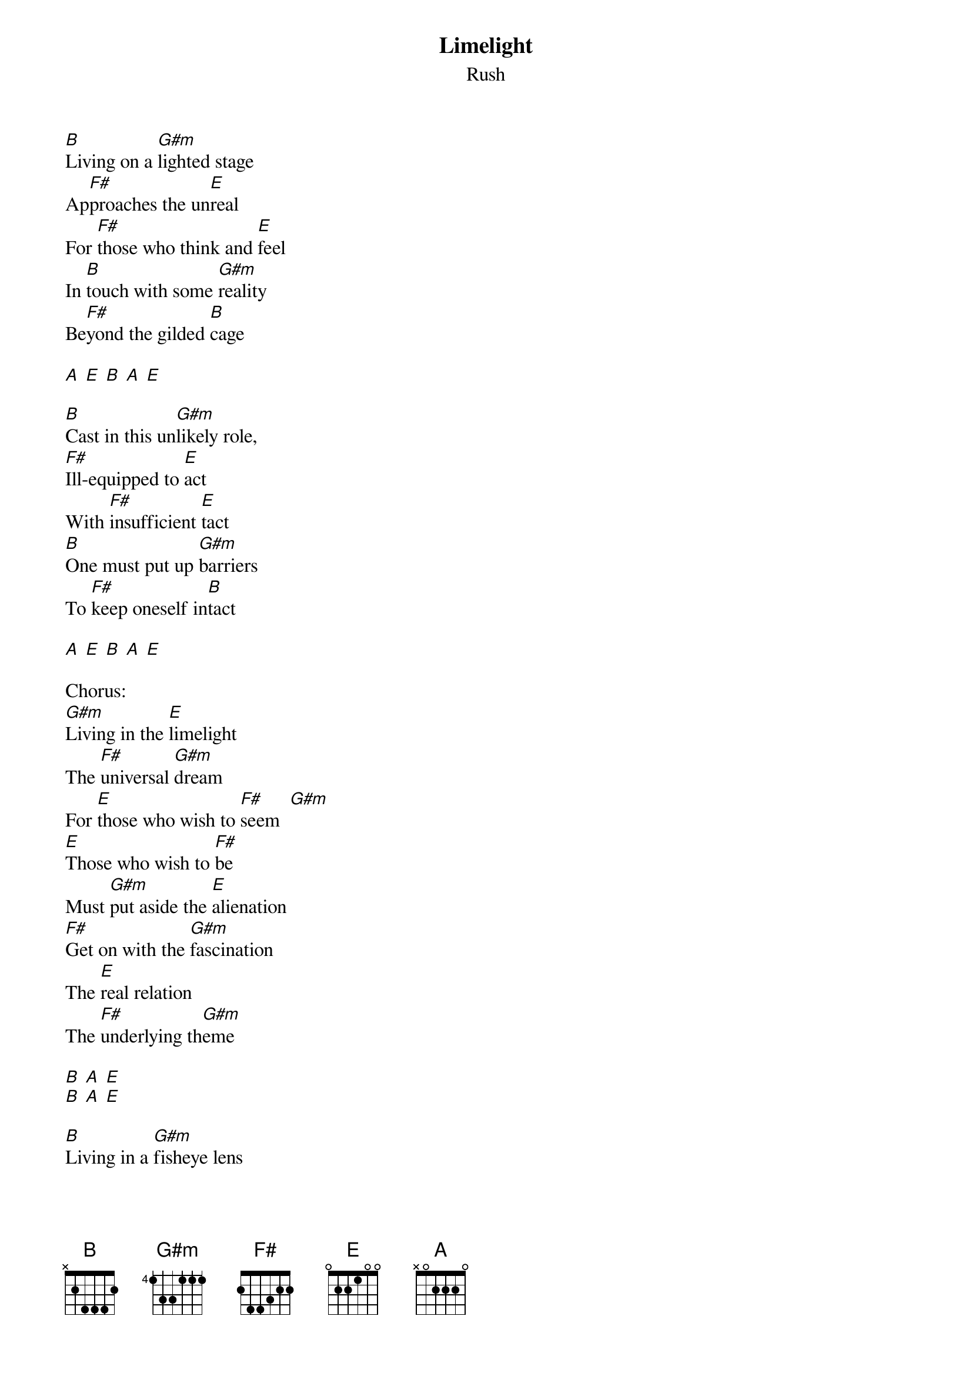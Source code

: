 {t:Limelight}
{st:Rush}

[B]Living on a [G#m]lighted stage
Ap[F#]proaches the un[E]real
For [F#]those who think and [E]feel
In [B]touch with some [G#m]reality
Be[F#]yond the gilded [B]cage

[A] [E] [B] [A] [E]

[B]Cast in this un[G#m]likely role,
[F#]Ill-equipped to [E]act
With [F#]insufficient [E]tact
[B]One must put up [G#m]barriers
To [F#]keep oneself in[B]tact

[A] [E] [B] [A] [E]

Chorus:
[G#m]Living in the [E]limelight
The [F#]universal [G#m]dream
For [E]those who wish to [F#]seem  [G#m]
[E]Those who wish to [F#]be
Must [G#m]put aside the [E]alienation
[F#]Get on with the [G#m]fascination
The [E]real relation
The [F#]underlying th[G#m]eme

[B] [A] [E]
[B] [A] [E]

[B]Living in a [G#m]fisheye lens
Caught [F#]in the camera [E]eye
I [F#]have no heart to [E]lie
I [B]can't pretend a [G#m]stranger
Is a [F#]long-awaited [B]frien[A]d

[E] [B] [A] [E]

[B]All the world's in[G#m]deed a stage
And [F#]we are merely p[E]layers
Per[F#]formers and port[E]rayers
[B]Each another's [G#m]audience
Out[F#]side the gilded [B]cage

[A] [E] [B] [A] [E]

Chorus

Solo
[G#m] [E] [F#] [G#m]

Chorus
